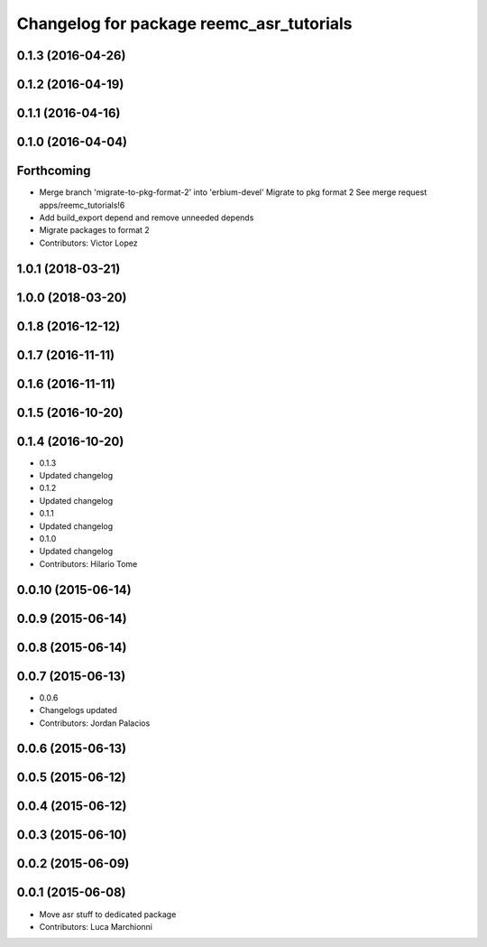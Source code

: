 ^^^^^^^^^^^^^^^^^^^^^^^^^^^^^^^^^^^^^^^^^
Changelog for package reemc_asr_tutorials
^^^^^^^^^^^^^^^^^^^^^^^^^^^^^^^^^^^^^^^^^

0.1.3 (2016-04-26)
------------------

0.1.2 (2016-04-19)
------------------

0.1.1 (2016-04-16)
------------------

0.1.0 (2016-04-04)
------------------

Forthcoming
-----------
* Merge branch 'migrate-to-pkg-format-2' into 'erbium-devel'
  Migrate to pkg format 2
  See merge request apps/reemc_tutorials!6
* Add build_export depend and remove unneeded depends
* Migrate packages to format 2
* Contributors: Victor Lopez

1.0.1 (2018-03-21)
------------------

1.0.0 (2018-03-20)
------------------

0.1.8 (2016-12-12)
------------------

0.1.7 (2016-11-11)
------------------

0.1.6 (2016-11-11)
------------------

0.1.5 (2016-10-20)
------------------

0.1.4 (2016-10-20)
------------------
* 0.1.3
* Updated changelog
* 0.1.2
* Updated changelog
* 0.1.1
* Updated changelog
* 0.1.0
* Updated changelog
* Contributors: Hilario Tome

0.0.10 (2015-06-14)
-------------------

0.0.9 (2015-06-14)
------------------

0.0.8 (2015-06-14)
------------------

0.0.7 (2015-06-13)
------------------
* 0.0.6
* Changelogs updated
* Contributors: Jordan Palacios

0.0.6 (2015-06-13)
------------------

0.0.5 (2015-06-12)
------------------

0.0.4 (2015-06-12)
------------------

0.0.3 (2015-06-10)
------------------

0.0.2 (2015-06-09)
------------------

0.0.1 (2015-06-08)
------------------
* Move asr stuff to dedicated package
* Contributors: Luca Marchionni
